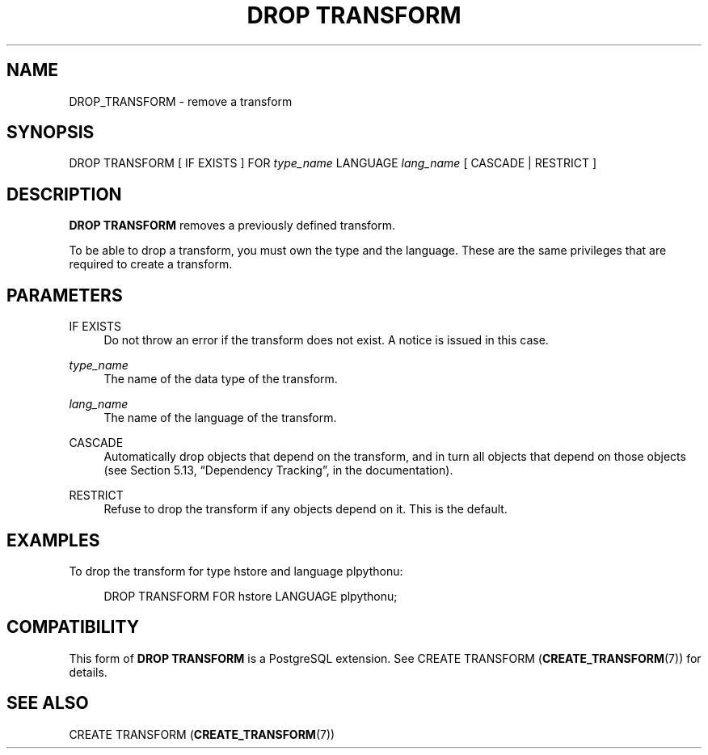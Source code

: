 '\" t
.\"     Title: DROP TRANSFORM
.\"    Author: The PostgreSQL Global Development Group
.\" Generator: DocBook XSL Stylesheets v1.79.1 <http://docbook.sf.net/>
.\"      Date: 2019
.\"    Manual: PostgreSQL 9.6.15 Documentation
.\"    Source: PostgreSQL 9.6.15
.\"  Language: English
.\"
.TH "DROP TRANSFORM" "7" "2019" "PostgreSQL 9.6.15" "PostgreSQL 9.6.15 Documentation"
.\" -----------------------------------------------------------------
.\" * Define some portability stuff
.\" -----------------------------------------------------------------
.\" ~~~~~~~~~~~~~~~~~~~~~~~~~~~~~~~~~~~~~~~~~~~~~~~~~~~~~~~~~~~~~~~~~
.\" http://bugs.debian.org/507673
.\" http://lists.gnu.org/archive/html/groff/2009-02/msg00013.html
.\" ~~~~~~~~~~~~~~~~~~~~~~~~~~~~~~~~~~~~~~~~~~~~~~~~~~~~~~~~~~~~~~~~~
.ie \n(.g .ds Aq \(aq
.el       .ds Aq '
.\" -----------------------------------------------------------------
.\" * set default formatting
.\" -----------------------------------------------------------------
.\" disable hyphenation
.nh
.\" disable justification (adjust text to left margin only)
.ad l
.\" -----------------------------------------------------------------
.\" * MAIN CONTENT STARTS HERE *
.\" -----------------------------------------------------------------
.SH "NAME"
DROP_TRANSFORM \- remove a transform
.SH "SYNOPSIS"
.sp
.nf
DROP TRANSFORM [ IF EXISTS ] FOR \fItype_name\fR LANGUAGE \fIlang_name\fR [ CASCADE | RESTRICT ]
.fi
.SH "DESCRIPTION"
.PP
\fBDROP TRANSFORM\fR
removes a previously defined transform\&.
.PP
To be able to drop a transform, you must own the type and the language\&. These are the same privileges that are required to create a transform\&.
.SH "PARAMETERS"
.PP
IF EXISTS
.RS 4
Do not throw an error if the transform does not exist\&. A notice is issued in this case\&.
.RE
.PP
\fItype_name\fR
.RS 4
The name of the data type of the transform\&.
.RE
.PP
\fIlang_name\fR
.RS 4
The name of the language of the transform\&.
.RE
.PP
CASCADE
.RS 4
Automatically drop objects that depend on the transform, and in turn all objects that depend on those objects (see
Section 5.13, \(lqDependency Tracking\(rq, in the documentation)\&.
.RE
.PP
RESTRICT
.RS 4
Refuse to drop the transform if any objects depend on it\&. This is the default\&.
.RE
.SH "EXAMPLES"
.PP
To drop the transform for type
hstore
and language
plpythonu:
.sp
.if n \{\
.RS 4
.\}
.nf
DROP TRANSFORM FOR hstore LANGUAGE plpythonu;
.fi
.if n \{\
.RE
.\}
.SH "COMPATIBILITY"
.PP
This form of
\fBDROP TRANSFORM\fR
is a
PostgreSQL
extension\&. See
CREATE TRANSFORM (\fBCREATE_TRANSFORM\fR(7))
for details\&.
.SH "SEE ALSO"
CREATE TRANSFORM (\fBCREATE_TRANSFORM\fR(7))
